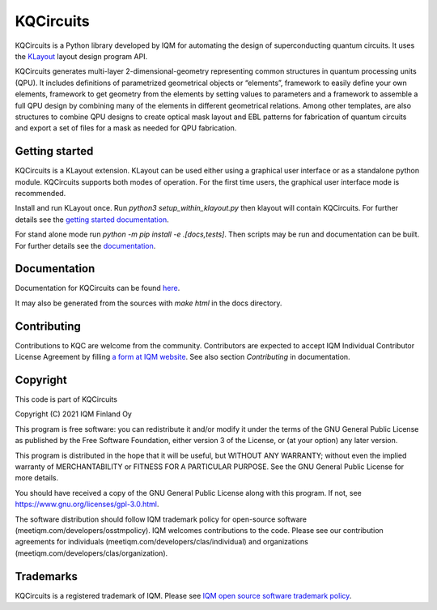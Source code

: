 KQCircuits
==========

KQCircuits is a Python library developed by IQM for automating the design of
superconducting quantum circuits. It uses the `KLayout <https://klayout.de>`__ layout design program
API.

KQCircuits generates multi-layer 2-dimensional-geometry representing common structures in quantum
processing units (QPU). It includes definitions of parametrized geometrical objects or “elements”,
framework to easily define your own elements, framework to get geometry from the elements by setting
values to parameters and a framework to assemble a full QPU design by combining many of the elements
in different geometrical relations. Among other templates, are also structures to combine QPU
designs to create optical mask layout and EBL patterns for fabrication of quantum circuits and
export a set of files for a mask as needed for QPU fabrication.

.. image:: /docs/images/readme/single_xmons_chip_3.png
    :alt: example layout
    :align: center

Getting started
---------------

KQCircuits is a KLayout extension. KLayout can be used either using a graphical user interface or as
a standalone python module. KQCircuits supports both modes of operation. For the first time users,
the graphical user interface mode is recommended.

Install and run KLayout once. Run `python3 setup_within_klayout.py` then klayout will contain
KQCircuits. For further details see the `getting started documentation
<https://iqm-finland.github.io/KQCircuits/start/index.html>`__.

For stand alone mode run `python -m pip install -e .[docs,tests]`. Then scripts may be run and
documentation can be built. For further details see the `documentation
<https://iqm-finland.github.io/KQCircuits/developer/setup.html>`__.

Documentation
-------------

Documentation for KQCircuits can be found `here <https://iqm-finland.github.io/KQCircuits/>`__.

It may also be generated from the sources with `make html` in the docs directory.

Contributing
------------

Contributions to KQC are welcome from the community. Contributors are expected
to accept IQM Individual Contributor License Agreement by filling
`a form at IQM website <https://meetiqm.com/developers/clas>`__. See also
section *Contributing* in documentation.

Copyright
---------

This code is part of KQCircuits

Copyright (C) 2021 IQM Finland Oy

This program is free software: you can redistribute it and/or modify it under the terms of the GNU General Public
License as published by the Free Software Foundation, either version 3 of the License, or (at your option) any later
version.

This program is distributed in the hope that it will be useful, but WITHOUT ANY WARRANTY; without even the implied
warranty of MERCHANTABILITY or FITNESS FOR A PARTICULAR PURPOSE. See the GNU General Public License for more details.

You should have received a copy of the GNU General Public License along with this program. If not, see
https://www.gnu.org/licenses/gpl-3.0.html.

The software distribution should follow IQM trademark policy for open-source software
(meetiqm.com/developers/osstmpolicy). IQM welcomes contributions to the code. Please see our contribution agreements
for individuals (meetiqm.com/developers/clas/individual) and organizations (meetiqm.com/developers/clas/organization).

Trademarks
----------

KQCircuits is a registered trademark of IQM. Please see
`IQM open source software trademark policy <https://meetiqm.com/developers/osstmpolicy>`__.
